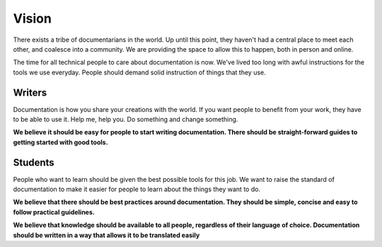 ======
Vision
======

There exists a tribe of documentarians in the world. Up until this point, they haven't had a central place to meet each other, and coalesce into a community. We are providing the space to allow this to happen, both in person and online.

The time for all technical people to care about documentation is now. We've lived too long with awful instructions for the tools we use everyday. People should demand solid instruction of things that they use.

Writers
-------

Documentation is how you share your creations with the world. If you want people to benefit from your work, they have to be able to use it. Help me, help you. Do something and change something.

**We believe it should be easy for people to start writing documentation. There should be straight-forward guides to getting started with good tools.**

Students
--------

People who want to learn should be given the best possible tools for this job. We want to raise the standard of documentation to make it easier for people to learn about the things they want to do.

**We believe that there should be best practices around documentation. They should be simple, concise and easy to follow practical guidelines.**

**We believe that knowledge should be available to all people, regardless of their language of choice. Documentation should be written in a way that allows it to be translated easily**
